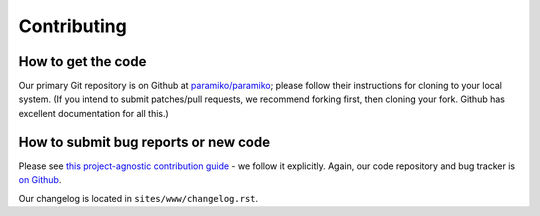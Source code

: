 ============
Contributing
============

How to get the code
===================

Our primary Git repository is on Github at `paramiko/paramiko`_;
please follow their instructions for cloning to your local system. (If you
intend to submit patches/pull requests, we recommend forking first, then
cloning your fork. Github has excellent documentation for all this.)


How to submit bug reports or new code
=====================================

Please see `this project-agnostic contribution guide
<http://contribution-guide.org>`_ - we follow it explicitly. Again, our code
repository and bug tracker is `on Github`_.

Our changelog is located in ``sites/www/changelog.rst``.


.. _paramiko/paramiko:
.. _on Github: https://github.com/paramiko/paramiko
